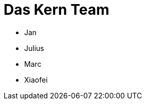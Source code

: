 # Das Kern Team
:jbake-type: post
:jbake-status: published
:jbake-tags: blog, asciidoc
:idprefix:

 * Jan
 * Julius
 * Marc
 * Xiaofei


